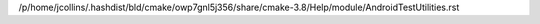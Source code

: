 /p/home/jcollins/.hashdist/bld/cmake/owp7gnl5j356/share/cmake-3.8/Help/module/AndroidTestUtilities.rst
